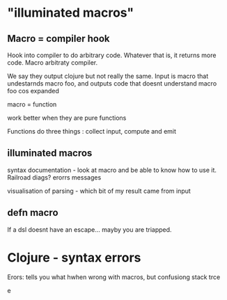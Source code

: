 * "illuminated macros"

** Macro = compiler hook

Hook into compiler to do arbitrary code. Whatever that is, it returns
more code. Macro arbitraty compiler.

We say they output clojure but not really the same. Input is macro
that undestarnds macro foo, and outputs code that doesnt understand
macro foo cos expanded

macro = function

work better when they are pure functions

Functions do three things : collect input, compute and emit

** illuminated macros

syntax documentation  - look at macro and be able to know how to use
it. Railroad diags? erorrs messages

visualisation of parsing - which bit of my result came from input

** defn macro

If a dsl doesnt have an escape... mayby you are triapped.


* Clojure - syntax errors

Erors: tells you what hwhen wrong with macros, but confusiong stack trce


e
